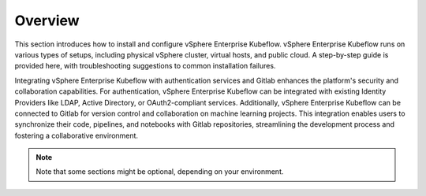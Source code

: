 ========
Overview
========

This section introduces how to install and configure vSphere Enterprise Kubeflow. vSphere Enterprise Kubeflow runs on various types of setups, including physical vSphere cluster, virtual hosts, and public cloud. A step-by-step guide is provided here, with troubleshooting suggestions to common installation failures.

Integrating vSphere Enterprise Kubeflow with authentication services and Gitlab enhances the platform's security and collaboration capabilities. For authentication, vSphere Enterprise Kubeflow can be integrated with existing Identity Providers like LDAP, Active Directory, or OAuth2-compliant services. Additionally, vSphere Enterprise Kubeflow can be connected to Gitlab for version control and collaboration on machine learning projects. This integration enables users to synchronize their code, pipelines, and notebooks with Gitlab repositories, streamlining the development process and fostering a collaborative environment.


.. note::
   Note that some sections might be optional, depending on your environment.
